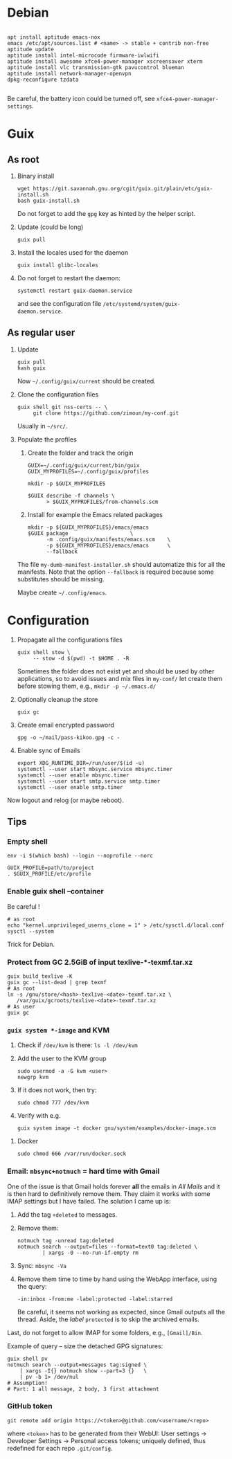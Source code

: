 
#+STARTUP: showall
* Debian

  #+begin_src shell

    apt install aptitude emacs-nox
    emacs /etc/apt/sources.list # <name> -> stable + contrib non-free
    aptitude update
    aptitude install intel-microcode firmware-iwlwifi
    aptitude install awesome xfce4-power-manager xscreensaver xterm
    aptitude install vlc transmission-gtk pavucontrol blueman
    aptitude install network-manager-openvpn
    dpkg-reconfigure tzdata

  #+end_src

  Be careful, the battery icon could be turned off, see =xfce4-power-manager-settings=.

* Guix

** As root

   1. Binary install
      #+begin_src shell
        wget https://git.savannah.gnu.org/cgit/guix.git/plain/etc/guix-install.sh
        bash guix-install.sh
      #+end_src
      Do not forget to add the =gpg= key as hinted by the helper script.

   2. Update (could be long)
      #+begin_src shell
        guix pull
      #+end_src

   3. Install the locales used for the daemon
      #+begin_src shell
        guix install glibc-locales
      #+end_src

   4. Do not forget to restart the daemon:
      #+begin_src shell
        systemctl restart guix-daemon.service
      #+end_src
      and see the configuration file =/etc/systemd/system/guix-daemon.service=.

** As regular user

   1. Update
      #+begin_src shell
        guix pull
        hash guix
      #+end_src
      Now =~/.config/guix/current= should be created.

   2. Clone the configuration files
      #+begin_src shell
        guix shell git nss-certs -- \
             git clone https://github.com/zimoun/my-conf.git
      #+end_src
      Usually in =~/src/=.

   3. Populate the profiles
      1) Create the folder and track the origin
	 #+begin_src shell
           GUIX=~/.config/guix/current/bin/guix
           GUIX_MYPROFILES=~/.config/guix/profiles

           mkdir -p $GUIX_MYPROFILES

           $GUIX describe -f channels \
                 > $GUIX_MYPROFILES/from-channels.scm
	 #+end_src

      2) Install for example the Emacs related packages
	 #+begin_src shell
           mkdir -p ${GUIX_MYPROFILES}/emacs/emacs
           $GUIX package					\
                 -m .config/guix/manifests/emacs.scm	\
                 -p ${GUIX_MYPROFILES}/emacs/emacs		\
                 --fallback
	 #+end_src

      The file =my-dumb-manifest-installer.sh= should automatize this for all the manifests.
      Note that the option =--fallback= is required because some substitutes
      should be missing.

      Maybe create =~/.config/emacs=.

* Configuration

  1. Propagate all the configurations files
     #+begin_src shell
       guix shell stow \
            -- stow -d $(pwd) -t $HOME . -R
     #+end_src

     Sometimes the folder does not exist yet and should be used by other applications,
     so to avoid issues and mix files in =my-conf/= let create them before stowing them, e.g.,
     =mkdir -p ~/.emacs.d/=

  2. Optionally cleanup the store
     #+begin_src shell
       guix gc
     #+end_src

  3. Create email encrypted password
     #+begin_src shell
       gpg -o ~/mail/pass-kikoo.gpg -c -
     #+end_src

  4. Enable sync of Emails
     #+begin_src shell
       export XDG_RUNTIME_DIR=/run/user/$(id -u)
       systemctl --user start mbsync.service mbsync.timer
       systemctl --user enable mbsync.timer
       systemctl --user start smtp.service smtp.timer
       systemctl --user enable smtp.timer
     #+end_src


  Now logout and relog (or maybe reboot).

** Tips
*** Empty shell
    #+begin_src shell
      env -i $(which bash) --login --noprofile --norc

      GUIX_PROFILE=path/to/project
      . $GUIX_PROFILE/etc/profile
    #+end_src
*** Enable guix shell --container
    Be careful !
    #+begin_src shell
      # as root
      echo "kernel.unprivileged_userns_clone = 1" > /etc/sysctl.d/local.conf
      sysctl --system
    #+end_src
    Trick for Debian.
*** Protect from GC 2.5GiB of input texlive-*-texmf.tar.xz
    #+begin_src shell
      guix build texlive -K
      guix gc --list-dead | grep texmf
      # As root
      ln -s /gnu/store/<hash>-texlive-<date>-texmf.tar.xz \
         /var/guix/gcroots/texlive-<date>-texmf.tar.xz
      # As user
      guix gc
    #+end_src
*** =guix system *-image= and KVM
    1. Check if =/dev/kvm= is there: =ls -l /dev/kvm=
    2. Add the user to the KVM group
       #+begin_src shell
         sudo usermod -a -G kvm <user>
         newgrp kvm
       #+end_src
    3. If it does not work, then try:
       #+begin_src shell
         sudo chmod 777 /dev/kvm
       #+end_src
    4. Verify with e.g.
       #+begin_src shell
         guix system image -t docker gnu/system/examples/docker-image.scm
       #+end_src
**** Docker
    #+begin_src shell
       sudo chmod 666 /var/run/docker.sock
    #+end_src
*** Email: =mbsync+notmuch= = hard time with Gmail
    One of the issue is that Gmail holds forever *all* the emails in /All Mails/ and it is then hard to definitively remove them.  They claim it works with some IMAP settings but I have failed.  The solution I came up is:

    1. Add the tag =+deleted= to messages.
    2. Remove them:
       #+begin_src shell
         notmuch tag -unread tag:deleted
         notmuch search --output=files --format=text0 tag:deleted \
                 | xargs -0 --no-run-if-empty rm
       #+end_src
    3. Sync: =mbsync -Va=
    4. Remove them time to time by hand using the WebApp interface, using the query:
       #+begin_src text
         -in:inbox -from:me -label:protected -label:starred
       #+end_src
       Be careful, it seems not working as expected, since Gmail outputs all the thread.  Aside, the /label/ =protected= is to skip the archived emails.

    Last, do not forget to allow IMAP for some folders, e.g., =[Gmail]/Bin=.

    Example of query -- size the detached GPG signatures:
    #+begin_src shell
      guix shell pv
      notmuch search --output=messages tag:signed \
          | xargs -I{} notmuch show --part=3 {}   \
          | pv -b 1> /dev/nul
      # Assumption!
      # Part: 1 all message, 2 body, 3 first attachment
    #+end_src
*** GitHub token
    #+begin_src shell
      git remote add origin https://<token>@github.com/<username/<repo>
    #+end_src
    where =<token>= has to be generated from their WebUI: User settings ->
    Developer Settings -> Personal access tokens; uniquely defined, thus
    redefined for each repo =.git/config=.

